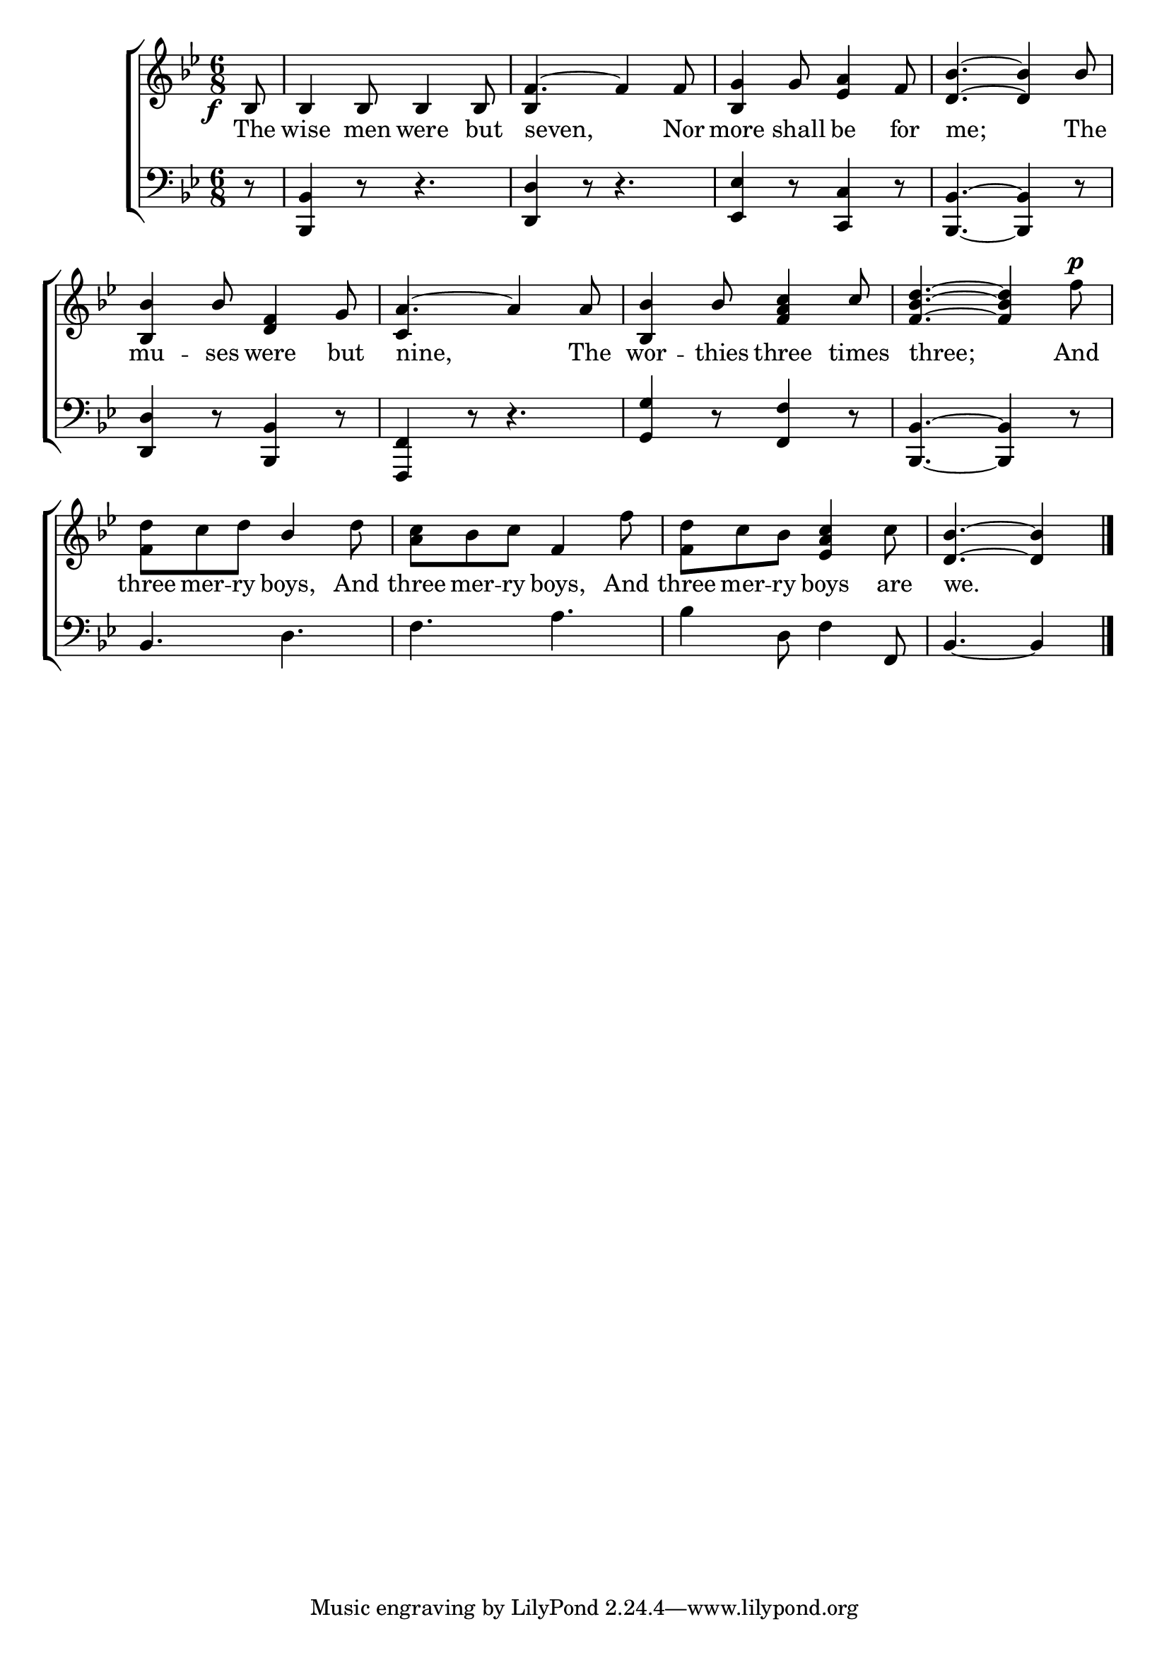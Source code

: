 \version "2.22.0"
\language "english"

global = {
  \time 6/8
  \key bf \major
}

mBreak = { \break }
lalign = { \once \override  LyricText.self-alignment-X = #LEFT }
dynamicsX =
#(define-music-function (offset)(number?)
  #{
  \once \override DynamicText.X-offset = $offset
  \once \override DynamicLineSpanner.Y-offset = #0
  #})

\header {
                                %	title = \markup {\medium \caps "Title."}
                                %	poet = ""
                                %	composer = ""

%  meter = \markup {\italic "Boldly."}
                                %	arranger = ""
}
\score {

  \new ChoirStaff {
    <<
      \new Staff = "up"  {
        <<
          \global
          \new 	Voice = "one" 	\fixed c' {
            \voiceOne
            \partial 8 \dynamicsX #-4 bf,8\f | 4 8 4 8 | f4.~ 4 8 | <bf, g>4 g8  <ef a>4 f8 | <d bf>4.~ 4 bf8 | \mBreak
            <bf, bf>4 bf8 <d f>4 g8 | a4.~ 4 8 | <bf, bf>4 bf8 <f a c'>4 c'8 | <f bf d'>4.~ 4 s8 | \mBreak
            s4. bf4 s8 | s4. f4 s8 | s4. <ef a c'>4 s8 | \partial 8*5 <d bf>4.~ 4 \fine |
          }	% end voice one
          \new Voice  \fixed c' {
            \voiceTwo
            s8 | s2. | \stemUp bf,4 s2 | s2.*2 |
            s2. | c4 s2 \stemDown | s2. | s8*5 f'8^\p |
            <f d'>8 c' d' s4 d'8 | <a c'> bf c' s4 f'8 | <f d'> c' bf s4 c'8 | s8*5 |
          } % end voice two
        >>
      } % end staff up

      \new Lyrics \lyricmode {	% verse one
        The8 | wise4 men8 were4 but8 | \lalign seven,8*5 Nor8 | more4 shall8 be4 for8 | \lalign me;8*5 The8 |
        mu4 -- ses8 were4 but8 | \lalign nine,8*5 The8 | wor4 -- thies8 three4 times8 | \lalign three;8*5 And8 |
        three8 mer -- ry boys,4 And8 | three8 mer -- ry boys,4 And8 | three mer -- ry boys4 are8 | \lalign we.8*5 |
      }	% end lyrics verse one

      \new   Staff = "down" {
        <<
          \clef bass
          \global
          \new Voice {
                                %\voiceThree
            r8 | <bf,, bf,>4 r8 r4. | <d, d>4 r8 r4. | <ef, ef>4 r8 <c, c>4 r8 | <bf,, bf,>4.~ 4 r8 |
            <d, d>4 r8 <bf,, bf,>4 r8 | <f, f,,>4 r8 r4. | <g, g>4 r8 <f, f>4 r8 | <bf,, bf,>4.~ 4 r8 |
            bf,4. d | f a | bf4 d8 f4 f,8 | bf,4.~ 4 | \fine 
          } % end voice three

          \new 	Voice {
            %\voiceFour
          }	% end voice four

        >>
      } % end staff down
    >>
  } % end choir staff

  \layout{
    \context{
      \Score {
        \omit  BarNumber
                                %\override LyricText.self-alignment-X = #LEFT
      }%end score
    }%end context
  }%end layout

  \midi{}

}%end score

